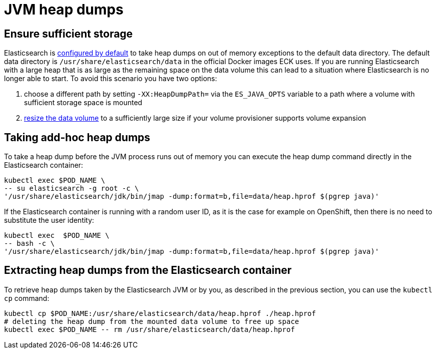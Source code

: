 :parent_page_id: elasticsearch-specification
:page_id: jvm-heap-dumps
ifdef::env-github[]
****
link:https://www.elastic.co/guide/en/cloud-on-k8s/master/k8s-{parent_page_id}.html#k8s-{page_id}[View this document on the Elastic website]
****
endif::[]
[id="{p}-{page_id}"]
= JVM heap dumps

== Ensure sufficient storage
Elasticsearch is link:https://www.elastic.co/guide/en/elasticsearch/reference/current/important-settings.html#heap-dump-path[configured by default] to take heap dumps on out of memory exceptions to the default data directory. The default data directory is `/usr/share/elasticsearch/data` in the official Docker images ECK uses. If you are running Elasticsearch with a large heap that is as large as the remaining space on the data volume this can lead to a situation where Elasticsearch is no longer able to start. To avoid this scenario you have two options:

.  choose a different path by setting `-XX:HeapDumpPath=` via the  `ES_JAVA_OPTS` variable to a path where a volume with sufficient storage space is mounted
.  <<{p}-volume-claim-templates,resize the data volume>> to a sufficiently large size if your volume provisioner supports volume expansion

== Taking add-hoc heap dumps
To take a heap dump before the JVM process runs out of memory you can execute the heap dump command directly in the Elasticsearch container:

[source,sh,subs="attributes,+macros"]
----
kubectl exec $POD_NAME \
-- su elasticsearch -g root -c \
'/usr/share/elasticsearch/jdk/bin/jmap -dump:format=b,file=data/heap.hprof $(pgrep java)'
----

If the Elasticsearch container is running with a random user ID, as it is the case for example on OpenShift, then there is no need to substitute the user identity:

[source,sh,subs="attributes,+macros"]
----
kubectl exec  $POD_NAME \
-- bash -c \
'/usr/share/elasticsearch/jdk/bin/jmap -dump:format=b,file=data/heap.hprof $(pgrep java)'
----

== Extracting heap dumps from the Elasticsearch container
To retrieve heap dumps taken by the Elasticsearch JVM or by you, as described in the previous section, you can use the `kubectl cp` command:

[source,sh]
----
kubectl cp $POD_NAME:/usr/share/elasticsearch/data/heap.hprof ./heap.hprof
# deleting the heap dump from the mounted data volume to free up space
kubectl exec $POD_NAME -- rm /usr/share/elasticsearch/data/heap.hprof
----